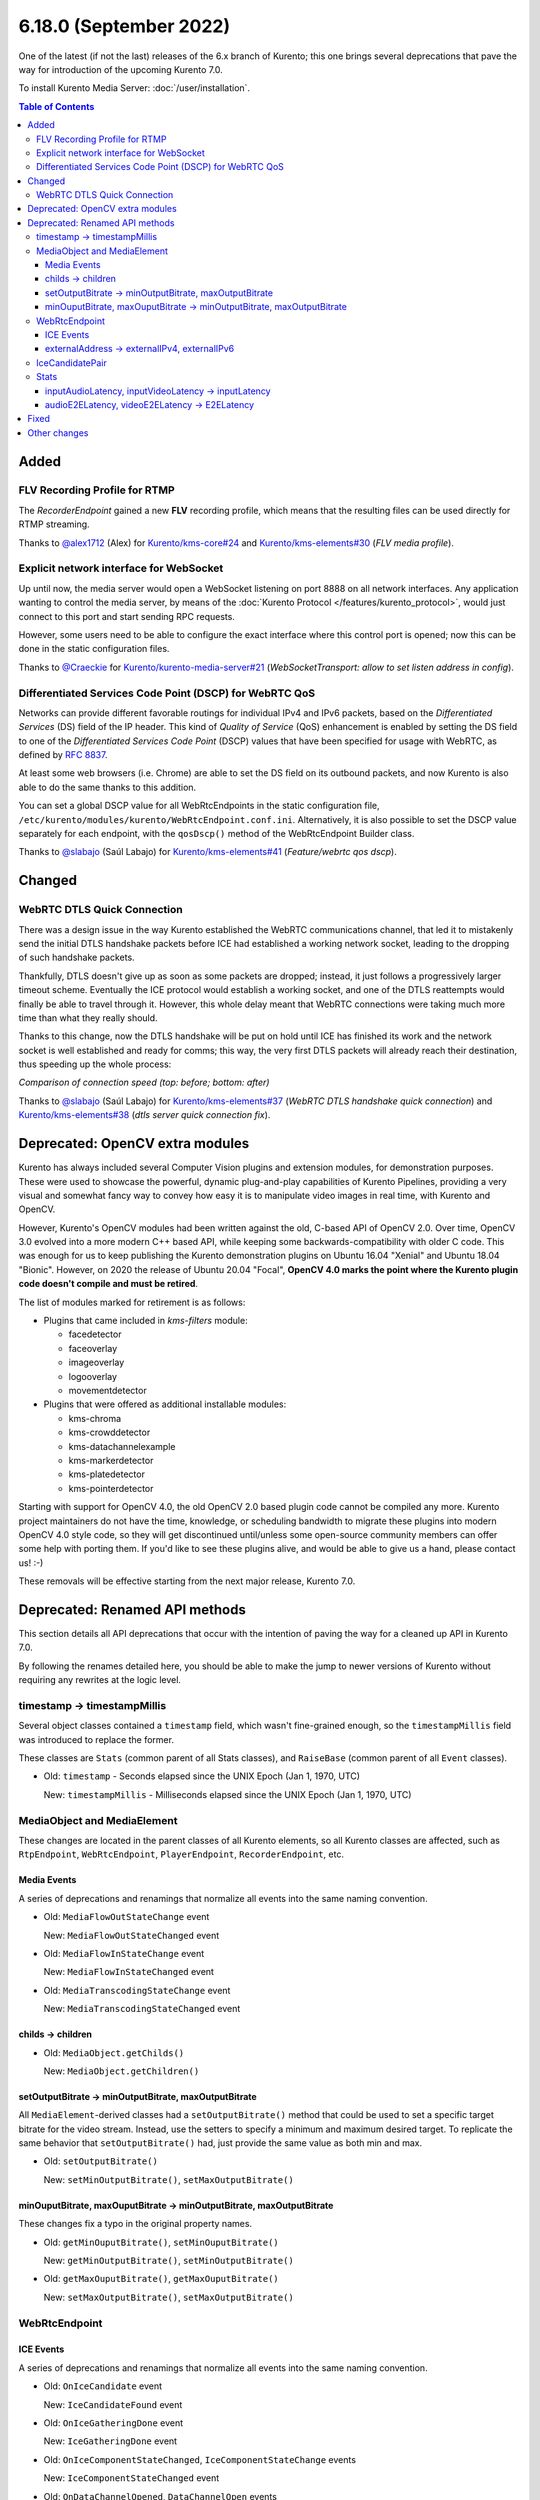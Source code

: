 =======================
6.18.0 (September 2022)
=======================

One of the latest (if not the last) releases of the 6.x branch of Kurento; this one brings several deprecations that pave the way for introduction of the upcoming Kurento 7.0.

To install Kurento Media Server: :doc:`/user/installation`.

.. contents:: Table of Contents



Added
=====

FLV Recording Profile for RTMP
------------------------------

The *RecorderEndpoint* gained a new **FLV** recording profile, which means that the resulting files can be used directly for RTMP streaming.

Thanks to `@alex1712 <https://github.com/alex1712>`__ (Alex) for `Kurento/kms-core#24 <https://github.com/Kurento/kms-core/pull/24>`__ and `Kurento/kms-elements#30 <https://github.com/Kurento/kms-elements/pull/30>`__ (*FLV media profile*).



Explicit network interface for WebSocket
----------------------------------------

Up until now, the media server would open a WebSocket listening on port 8888 on all network interfaces. Any application wanting to control the media server, by means of the :doc:`Kurento Protocol </features/kurento_protocol>`, would just connect to this port and start sending RPC requests.

However, some users need to be able to configure the exact interface where this control port is opened; now this can be done in the static configuration files.

Thanks to `@Craeckie <https://github.com/Craeckie>`__ for `Kurento/kurento-media-server#21 <https://github.com/Kurento/kurento-media-server/pull/21>`__ (*WebSocketTransport: allow to set listen address in config*).



Differentiated Services Code Point (DSCP) for WebRTC QoS
--------------------------------------------------------

Networks can provide different favorable routings for individual IPv4 and IPv6 packets, based on the *Differentiated Services* (DS) field of the IP header. This kind of *Quality of Service* (QoS) enhancement is enabled by setting the DS field to one of the *Differentiated Services Code Point* (DSCP) values that have been specified for usage with WebRTC, as defined by :rfc:`8837`.

At least some web browsers (i.e. Chrome) are able to set the DS field on its outbound packets, and now Kurento is also able to do the same thanks to this addition.

You can set a global DSCP value for all WebRtcEndpoints in the static configuration file, ``/etc/kurento/modules/kurento/WebRtcEndpoint.conf.ini``. Alternatively, it is also possible to set the DSCP value separately for each endpoint, with the ``qosDscp()`` method of the WebRtcEndpoint Builder class.

Thanks to `@slabajo <https://github.com/slabajo>`__ (Saúl Labajo) for `Kurento/kms-elements#41 <https://github.com/Kurento/kms-elements/pull/41>`__ (*Feature/webrtc qos dscp*).



Changed
=======

WebRTC DTLS Quick Connection
----------------------------

There was a design issue in the way Kurento established the WebRTC communications channel, that led it to mistakenly send the initial DTLS handshake packets before ICE had established a working network socket, leading to the dropping of such handshake packets.

Thankfully, DTLS doesn't give up as soon as some packets are dropped; instead, it just follows a progressively larger timeout scheme. Eventually the ICE protocol would establish a working socket, and one of the DTLS reattempts would finally be able to travel through it. However, this whole delay meant that WebRTC connections were taking much more time than what they really should.

Thanks to this change, now the DTLS handshake will be put on hold until ICE has finished its work and the network socket is well established and ready for comms; this way, the very first DTLS packets will already reach their destination, thus speeding up the whole process:

.. video:: ../../_static/project/relnotes/v6_18_0/connection.mp4

*Comparison of connection speed (top: before; bottom: after)*

Thanks to `@slabajo <https://github.com/slabajo>`__ (Saúl Labajo) for `Kurento/kms-elements#37 <https://github.com/Kurento/kms-elements/pull/37>`__ (*WebRTC DTLS handshake quick connection*) and `Kurento/kms-elements#38 <https://github.com/Kurento/kms-elements/pull/38>`__ (*dtls server quick connection fix*).



Deprecated: OpenCV extra modules
================================

Kurento has always included several Computer Vision plugins and extension modules, for demonstration purposes. These were used to showcase the powerful, dynamic plug-and-play capabilities of Kurento Pipelines, providing a very visual and somewhat fancy way to convey how easy it is to manipulate video images in real time, with Kurento and OpenCV.

However, Kurento's OpenCV modules had been written against the old, C-based API of OpenCV 2.0. Over time, OpenCV 3.0 evolved into a more modern C++ based API, while keeping some backwards-compatibility with older C code. This was enough for us to keep publishing the Kurento demonstration plugins on Ubuntu 16.04 "Xenial" and Ubuntu 18.04 "Bionic". However, on 2020 the release of Ubuntu 20.04 "Focal", **OpenCV 4.0 marks the point where the Kurento plugin code doesn't compile and must be retired**.

The list of modules marked for retirement is as follows:

* Plugins that came included in *kms-filters* module:

  - facedetector
  - faceoverlay
  - imageoverlay
  - logooverlay
  - movementdetector

* Plugins that were offered as additional installable modules:

  - kms-chroma
  - kms-crowddetector
  - kms-datachannelexample
  - kms-markerdetector
  - kms-platedetector
  - kms-pointerdetector

Starting with support for OpenCV 4.0, the old OpenCV 2.0 based plugin code cannot be compiled any more. Kurento project maintainers do not have the time, knowledge, or scheduling bandwidth to migrate these plugins into modern OpenCV 4.0 style code, so they will get discontinued until/unless some open-source community members can offer some help with porting them. If you'd like to see these plugins alive, and would be able to give us a hand, please contact us! :-)

These removals will be effective starting from the next major release, Kurento 7.0.



Deprecated: Renamed API methods
===============================

This section details all API deprecations that occur with the intention of paving the way for a cleaned up API in Kurento 7.0.

By following the renames detailed here, you should be able to make the jump to newer versions of Kurento without requiring any rewrites at the logic level.



timestamp -> timestampMillis
----------------------------

Several object classes contained a ``timestamp`` field, which wasn't fine-grained enough, so the ``timestampMillis`` field was introduced to replace the former.

These classes are ``Stats`` (common parent of all Stats classes), and ``RaiseBase`` (common parent of all ``Event`` classes).

* Old: ``timestamp`` - Seconds elapsed since the UNIX Epoch (Jan 1, 1970, UTC)

  New: ``timestampMillis`` - Milliseconds elapsed since the UNIX Epoch (Jan 1, 1970, UTC)



MediaObject and MediaElement
----------------------------

These changes are located in the parent classes of all Kurento elements, so all Kurento classes are affected, such as ``RtpEndpoint``, ``WebRtcEndpoint``, ``PlayerEndpoint``, ``RecorderEndpoint``, etc.



Media Events
~~~~~~~~~~~~

A series of deprecations and renamings that normalize all events into the same naming convention.

* Old: ``MediaFlowOutStateChange`` event

  New: ``MediaFlowOutStateChanged`` event

* Old: ``MediaFlowInStateChange`` event

  New: ``MediaFlowInStateChanged`` event

* Old: ``MediaTranscodingStateChange`` event

  New: ``MediaTranscodingStateChanged`` event



childs -> children
~~~~~~~~~~~~~~~~~~

* Old: ``MediaObject.getChilds()``

  New: ``MediaObject.getChildren()``



setOutputBitrate -> minOutputBitrate, maxOutputBitrate
~~~~~~~~~~~~~~~~~~~~~~~~~~~~~~~~~~~~~~~~~~~~~~~~~~~~~~

All ``MediaElement``-derived classes had a ``setOutputBitrate()`` method that could be used to set a specific target bitrate for the video stream. Instead, use the setters to specify a minimum and maximum desired target. To replicate the same behavior that ``setOutputBitrate()`` had, just provide the same value as both min and max.

* Old: ``setOutputBitrate()``

  New: ``setMinOutputBitrate()``, ``setMaxOutputBitrate()``



minOuputBitrate, maxOuputBitrate -> minOutputBitrate, maxOutputBitrate
~~~~~~~~~~~~~~~~~~~~~~~~~~~~~~~~~~~~~~~~~~~~~~~~~~~~~~~~~~~~~~~~~~~~~~

These changes fix a typo in the original property names.

* Old: ``getMinOuputBitrate()``, ``setMinOuputBitrate()``

  New: ``getMinOutputBitrate()``, ``setMinOutputBitrate()``

* Old: ``getMaxOuputBitrate()``, ``getMaxOuputBitrate()``

  New: ``setMaxOutputBitrate()``, ``setMaxOutputBitrate()``



WebRtcEndpoint
--------------

ICE Events
~~~~~~~~~~

A series of deprecations and renamings that normalize all events into the same naming convention.

* Old: ``OnIceCandidate`` event

  New: ``IceCandidateFound`` event

* Old: ``OnIceGatheringDone`` event

  New: ``IceGatheringDone`` event

* Old: ``OnIceComponentStateChanged``, ``IceComponentStateChange`` events

  New: ``IceComponentStateChanged`` event

* Old: ``OnDataChannelOpened``, ``DataChannelOpen`` events

  New: ``DataChannelOpened`` event

* Old: ``OnDataChannelClosed``, ``DataChannelClose`` event

  New: ``DataChannelClosed`` event



externalAddress -> externalIPv4, externalIPv6
~~~~~~~~~~~~~~~~~~~~~~~~~~~~~~~~~~~~~~~~~~~~~

* Old: ``externalAddress`` setting

  New: ``externalIPv4``, ``externalIPv6`` settings

* Old: ``getExternalAddress()``

  New: ``getExternalIPv4()``, ``getExternalIPv6()``

* Old: ``setExternalAddress()``

  New: ``setExternalIPv4()``, ``setExternalIPv6()``



IceCandidatePair
----------------

Unifies all Kurento "Id" members under the same naming convention.

* Old: ``streamID``

  New: ``streamId``

* Old: ``componentID``

  New: ``componentId``



Stats
-----

inputAudioLatency, inputVideoLatency -> inputLatency
~~~~~~~~~~~~~~~~~~~~~~~~~~~~~~~~~~~~~~~~~~~~~~~~~~~~

* Old: ``ElementStats.inputAudioLatency``, ``ElementStats.inputVideoLatency`` - Average latency, in nanoseconds.

  New: ``ElementStats.inputLatency`` - Array of average latencies (``MediaLatencyStat[]``), in nanoseconds.



audioE2ELatency, videoE2ELatency -> E2ELatency
~~~~~~~~~~~~~~~~~~~~~~~~~~~~~~~~~~~~~~~~~~~~~~

* Old: ``EndpointStats.audioE2ELatency``, ``EndpointStats.videoE2ELatency`` - End-to-end latency, in nanoseconds.

  New: ``EndpointStats.E2ELatency`` - Array of average latencies (``MediaLatencyStat[]``), in nanoseconds.



Fixed
=====

* `#289 <https://github.com/Kurento/bugtracker/issues/289>`__ (*Kurento scaffolder produces not compilable code if using a wrong name*).
* `#470 <https://github.com/Kurento/bugtracker/issues/470>`__ (*kmsaudiomixer outputs silence after running for 2 hours*).
* `#616 <https://github.com/Kurento/bugtracker/issues/616>`__ (*Kurento Media Server not sending relay candidates, although configured, unless ANSWER is received or OFFER is processed*).
* `#622 <https://github.com/Kurento/bugtracker/issues/622>`__ (*externalIpv4 and externalIpv6 affect all candidates instead of just host*).
* `#631 <https://github.com/Kurento/bugtracker/issues/631>`__ (*Kurento overwrites PPID of data channel packets as type "String" even when sent as "Binary"*).



Other changes
=============

This list includes other changes and fixes contributed by users and/or fellow developers, who merit our sincere appreciation and thanks for sharing their work with the Kurento project:

* `@dpocock <https://github.com/dpocock>`__ (Daniel Pocock) for `Kurento/kms-elements#35 <https://github.com/Kurento/kms-elements/pull/35>`__ (*CMakeLists.txt: explicitly list the Boost libraries required for linking*).
* `@DorianScholz <https://github.com/DorianScholz>`__ (Dorian Scholz) for `Kurento/kms-elements#42 <https://github.com/Kurento/kms-elements/pull/42>`__ (*data channel: do not overwrite ppid if it was successfully parsed from received data*).
* `@slabajo <https://github.com/slabajo>`__ (Saúl Labajo) for `Kurento/kurento-client-js#13 <https://github.com/Kurento/kurento-client-js/pull/13>`__ (*Fix memory leak in JavaScript Client*).

